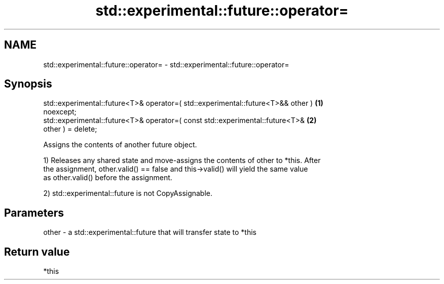 .TH std::experimental::future::operator= 3 "2020.11.17" "http://cppreference.com" "C++ Standard Libary"
.SH NAME
std::experimental::future::operator= \- std::experimental::future::operator=

.SH Synopsis
   std::experimental::future<T>& operator=( std::experimental::future<T>&& other ) \fB(1)\fP
   noexcept;
   std::experimental::future<T>& operator=( const std::experimental::future<T>&    \fB(2)\fP
   other ) = delete;

   Assigns the contents of another future object.

   1) Releases any shared state and move-assigns the contents of other to *this. After
   the assignment, other.valid() == false and this->valid() will yield the same value
   as other.valid() before the assignment.

   2) std::experimental::future is not CopyAssignable.

.SH Parameters

   other - a std::experimental::future that will transfer state to *this

.SH Return value

   *this
